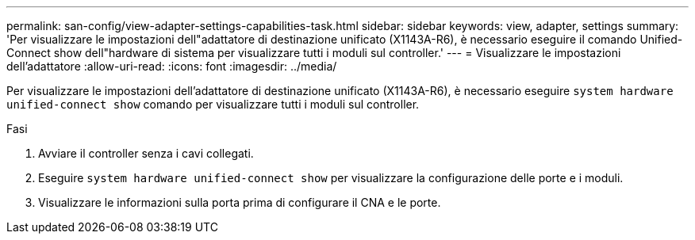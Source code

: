 ---
permalink: san-config/view-adapter-settings-capabilities-task.html 
sidebar: sidebar 
keywords: view, adapter, settings 
summary: 'Per visualizzare le impostazioni dell"adattatore di destinazione unificato (X1143A-R6), è necessario eseguire il comando Unified-Connect show dell"hardware di sistema per visualizzare tutti i moduli sul controller.' 
---
= Visualizzare le impostazioni dell'adattatore
:allow-uri-read: 
:icons: font
:imagesdir: ../media/


[role="lead"]
Per visualizzare le impostazioni dell'adattatore di destinazione unificato (X1143A-R6), è necessario eseguire `system hardware unified-connect show` comando per visualizzare tutti i moduli sul controller.

.Fasi
. Avviare il controller senza i cavi collegati.
. Eseguire `system hardware unified-connect show` per visualizzare la configurazione delle porte e i moduli.
. Visualizzare le informazioni sulla porta prima di configurare il CNA e le porte.

